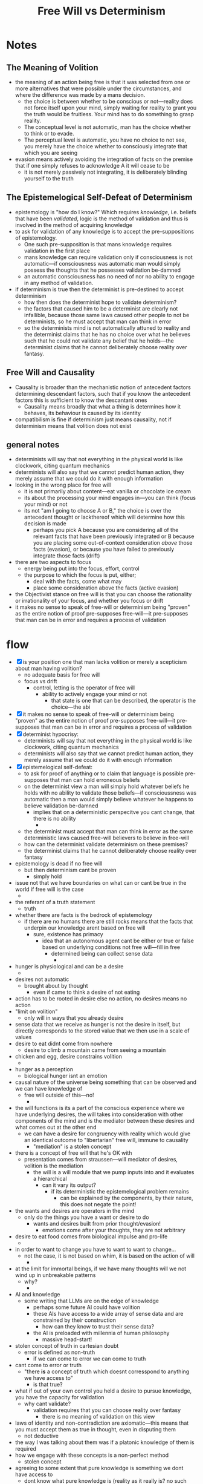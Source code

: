 #+title: Free Will vs Determinism

* Notes
** The Meaning of Volition
+ the meaning of an action being free is that it was selected from one or more alternatives that were possible under the circumstances, and where the difference was made by a mans decision.
  + the choice is between whether to be conscious or not---reality does not force itself upon your mind, simply waiting for reality to grant you the truth would be fruitless. Your mind has to do something to grasp reality.
  + The conceptual level is not automatic, man has the choice whether to think or to evade.
  + The perceptual level is automatic, you have no choice to not see, you merely have the choice whether to consciously integrate that which you are seeing
+ evasion means actively avoiding the integration of facts on the premise that if one simply refuses to acknowledge A it will cease to be
  + it is not merely passively not integrating, it is deliberately blinding yourself to the truth
** The Epistemelogical Self-Defeat of Determinism
+ epistemology is "how do I know?" Which requires /knowledge/, i.e. beliefs that have been /validated/, logic is the method of validation and thus is involved in the method of acquiring knowledge
+ to ask for validation of any knowledge is to accept the pre-suppositions of epistemology.
  + One such pre-supposition is that mans knowledge requires validation in the first place
  + mans knowledge can require validation only if consciousness is not automatic---if consciousness was automatic man would simply possess the thoughts that he possesses validation be-damned
  + an automatic consciousness has no need of nor no ability to engage in any method of validation.
+ if determinism is true then the determinist is pre-destined to accept determinism
  + how then does the determinist hope to validate determinism?
  + the factors that caused him to be a determinist are clearly not infallible, because those same laws caused other people to not be determinists, so he must accept that man can think in error
  + so the determinists mind is not automatically attuned to reality and the determinist claims that he has no choice over what he believes such that he could not validate any belief that he holds---the determinist claims that he cannot deliberately choose reality over fantasy.
** Free Will and Causality
+ Causality is broader than the mechanistic notion of antecedent factors determining descendant factors, such that if you know the antecedent factors this is sufficient to know the descantant ones
  + Causality means broadly that what a thing is determines how it behaves, its behaviour is caused by its identity
+ compatibilism is fine if determinism just means causality, not if determinism means that volition does not exist
** general notes
+ determinists will say that not everything in the physical world is like clockwork, citing quantum mechanics
+ determinists will also say that we cannot predict human action, they merely assume that we could do it with enough information
+ looking in the wrong place for free will
  + it is not primarily about content---eat vanilla or chocolate ice cream
  + its about the processing your mind engages in---you can think (focus your mind) or not
  + its not "am I going to choose A or B," the choice is over the antecedent thought or lackthereof which will determine how this decision is made
    + perhaps you pick A because you are considering all of the relevant facts that have been previously integrated or B because you are placing some out-of-context consideration /above/ those facts (evasion), or because you have failed to previously integrate those facts (drift)
+ there are two aspects to focus
  + energy being put into the focus, effort, control
  + the purpose to which the focus is put, either;
    + deal with the facts, come what may
    + place some consideration above the facts (active evasion)
+ the Objectivist stance on free will is that you can choose the rationality or irrationality of your focus, and whether you focus or drift
+ it makes no sense to speak of free-will or determinism being "proven" as the entire notion of proof pre-supposes free-will---it pre-supposes that man can be in error and requires a process of validation
* flow
+ [X] is your position one that man lacks volition or merely a scepticism about man having volition?
  + no adequate basis for free will
  + focus vs drift
    + control, letting is the operator of free will
      + ability to actively engage your mind or not
        + that state is one that can be described, the operator is the choice---the abi
+ [X] it makes no sense to speak of free-will or determinism being "proven" as the entire notion of proof pre-supposes free-will---it pre-supposes that man can be in error and requires a process of validation
+ [X] determinist hypocrisy:
  + determinists will say that not everything in the physical world is like clockwork, citing quantum mechanics
  + determinists will also say that we cannot predict human action, they merely assume that we could do it with enough information
+ [X] epistemelogical self-defeat:
  + to ask for proof of anything or to claim that language is possible pre-supposes that man can hold erroneous beliefs
  + on the determinist view a man will simply hold whatever beliefs he holds with no ability to validate those beliefs---if conscioussness was automatic then a man would simply believe whatever he happens to believe validation be-damned
    + implies that on a deterministic perspecitve you cant change, that there is no ability
      +
  + the determinist must accept that man can think in error as the same deterministic laws caused free-will believers to believe in free-will
  + how can the determinist validate determinism on these premises?
  + the determinist claims that he cannot deliberately choose reality over fantasy
+ epistemology is dead if no free will
  + but then determinism cant be proven
    + simply hold
+ issue not that we have boundaries on what can or cant be true in the world if free will is the case
  +
+ the referant of a truth statement
  + truth
+ whether there are facts is the bedrock of epistemology
  + if there are no humans there are still rocks means that the facts that underpin our knowledge arent based on free will
    + sure, existence has primacy
      + idea that an autonomous agent cant be either or true or false based on underlying conditions not free will---fill in free
        + determined being can collect sense data
          +
+ hunger is physiological and can be a desire
  +
+ desires not automatic
  + brought about by thought
    + even if came to think a desire of not eating
+ action has to be rooted in desire else no action, no desires means no action
+ "limit on volition"
  + only will in ways that you already desire
+ sense data that we receive as hunger is not the desire in itself, but directly corresponds to the stored value that we then use in a scale of values
+ desire to eat didnt come from nowhere
  + desire to climb a mountain came from seeing a mountain
+ chicken and egg, desire constrains volition
  +
+ hunger as a perception
  + biological hunger isnt an emotion
+ causal nature of the universe being something that can be observed and we can have knowledge of
  + free will outside of this---no!
    +
+ the will functions is its a part of the conscious experience where we have underlying desires, the will takes into consideration with other components of the mind and is the mediator between these desires and what comes out at the other end
  + we can have a desire for congruency with reality which would give an identical outcome to "libertarian" free will, immune to causality
    + "mediation" is a stolen concept
+ there is a concept of free will that he's OK with
  + presentation comes from straussen---will mediator of desires, volition is the mediation
    + the will is a will module that we pump inputs into and it evaluates a hierarchical
      + can it vary its output?
        + if its deterministic the epistemelogical problem remains
          + can be explained by the components, by their nature, this does not negate the point!
+ the wants and desires are operators in the mind
  + only do the things you have a want or desire to do
    + wants and desires built from prior thought/evasion!
      + emotions come after your thoughts, they are not arbitrary
+ desire to eat food comes from biological impulse and pro-life
  +
+ in order to want to change you have to want to want to change...
  + not the case, it is not based on whim, it is based on the action of will
    +
+ at the limit for immortal beings, if we have many thoughts will we not wind up in unbreakable patterns
  + why?
    +
+ AI and knowledge
  + some writing that LLMs are on the edge of knowledge
    + perhaps some future AI could have volition
    + these AIs have access to a wide array of sense data and are constrained by their construction
      + how can they know to trust their sense data?
    + the AI is preloaded with millennia of human philosophy
      + massive head-start!
+ stolen concept of truth in cartesian doubt
  + error is defined as non-truth
    + if we can come to error we can come to truth
+ cant come to error or truth
  + "there *is* a concept of truth which doesnt corresspond to anything we have access to"
    + is that true?
+ what if out of your own control you held a desire to pursue knowledge, you have the capacity for validation
  + why cant validate?
    + validation requires that you can choose reality over fantasy
      + there is no meaning of validation on this view
+ laws of identity and non-contradiction are axiomatic---this means that you must accept them as true in thought, even in disputing them
  + not deductive
+ the way I was talking about them was if a platonic knowledge of them is required
+ how we engage with these concepts is a non-perfect method
  + stolen concept
+ agreeing to some extent that pure knowledge is something we dont have access to
  + dont know what pure knowledge is (reality as it really is? no such thing as reality as it really isnt)
    +
+ walk through the criticism
+ free will and causality
  + compatible
+ is will separate from the antecedent
+ everything in the mind can be boiled down to physical components
  + I dont disagree
  + if we have a mind
+ basal components of the brain interact through mechanistic causal interactions even if we cant yet adequately explain all of them
  + factors that determine choices
  + mind is material
    + if there will be consistency if a certain signal enters a certain area with enough information we can predict
+ chicken and egg of desires, rationalist could explain it away with a priori values
  + tabula rasa you cant come to action, nothing to motivate you
    + develop conceptual faculty
      + values are what direct thought
        + no
  +
